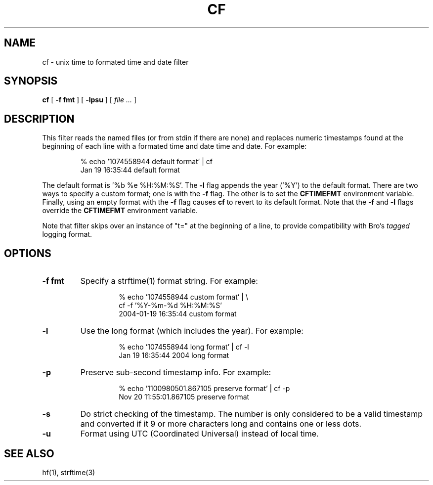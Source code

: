 .\"	@(#) $Id: cf.1 2410 2005-12-27 00:58:20Z vern $ (LBL)
.\"
.\" Copyright (c) 2004
.\"     The Regents of the University of California.  All rights reserved.
.\" All rights reserved.
.\"
.\" Redistribution and use in source and binary forms, with or without
.\" modification, are permitted provided that: (1) source code distributions
.\" retain the above copyright notice and this paragraph in its entirety, (2)
.\" distributions including binary code include the above copyright notice and
.\" this paragraph in its entirety in the documentation or other materials
.\" provided with the distribution, and (3) all advertising materials mentioning
.\" features or use of this software display the following acknowledgement:
.\" ``This product includes software developed by the University of California,
.\" Lawrence Berkeley Laboratory and its contributors.'' Neither the name of
.\" the University nor the names of its contributors may be used to endorse
.\" or promote products derived from this software without specific prior
.\" written permission.
.\" THIS SOFTWARE IS PROVIDED ``AS IS'' AND WITHOUT ANY EXPRESS OR IMPLIED
.\" WARRANTIES, INCLUDING, WITHOUT LIMITATION, THE IMPLIED WARRANTIES OF
.\" MERCHANTABILITY AND FITNESS FOR A PARTICULAR PURPOSE.
.TH CF 1 "December 20, 2005"
.UC 4
.SH NAME
cf -  unix time to formated time and date filter
.SH SYNOPSIS
.B cf
[
.B -f fmt
] [
.B -lpsu
] [
.I file ...
]
.SH DESCRIPTION
This filter reads the named files (or from stdin if there are none)
and replaces numeric timestamps found at the beginning of each line
with a formated time and date time and date. For example:
.LP
.RS
.na
.nh
% echo '1074558944 default format' | cf
.br  
Jan 19 16:35:44 default format
.ad
.hy
.RE

The default format is '%b\ %e\ %H:%M:%S'. The
.B \-l
flag appends the year ('%Y') to the default format. There are two
ways to specify a custom format; one is with the
.B \-f
flag. The other is to set the
.B CFTIMEFMT
environment variable. Finally, using an empty format with the
.B \-f
flag causes
.B cf
to revert to its default format.
Note that the
.B \-f
and
.B \-l
flags override the
.B CFTIMEFMT
environment variable.

Note that filter skips over an instance of "t=" at the beginning of
a line, to provide compatibility with Bro's
.I
tagged
logging format.
.SH OPTIONS
.LP
.TP
.B \-f fmt
Specify a strftime(1) format string. For example:
.LP
.RS
.RS
.na
.nh
% echo '1074558944 custom format' | \\
    cf -f '%Y-%m-%d\ %H:%M:%S'
.br  
2004-01-19 16:35:44 custom format
.ad
.hy
.RE
.LP
.RE
.TP
.B \-l
Use the long format (which includes the year). For example:
.LP
.RS
.RS
.na
.nh
% echo '1074558944 long format' | cf -l
.br  
Jan 19 16:35:44 2004 long format
.ad
.hy
.RE
.RE
.TP
.B \-p
Preserve sub-second timestamp info. For example:
.LP
.RS
.RS
.na
.nh
% echo '1100980501.867105 preserve format' | cf -p
.br  
Nov 20 11:55:01.867105 preserve format
.ad
.hy
.RE
.RE
.TP
.B \-s
Do strict checking of the timestamp. The number is only considered
to be a valid timestamp and converted if it 9 or more characters
long and contains one or less dots.
.TP
.B \-u
Format using UTC (Coordinated Universal) instead of local time.
.LP
.SH "SEE ALSO"
.na
.nh
hf(1), strftime(3)
.ad
.hy
.\" .SH BUGS
